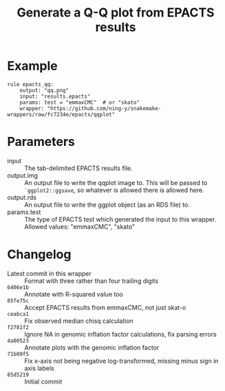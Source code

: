 #+TITLE: Generate a Q-Q plot from EPACTS results

* Example

#+begin_src
rule epacts_qq:
    output: "qq.png"
    input: "results.epacts"
    params: test = "emmaxCMC"  # or "skato"
    wrapper: "https://github.com/ning-y/snakemake-wrappers/raw/fc7234e/epacts/qqplot"
#+end_src

* Parameters

- input ::
  The tab-delimited EPACTS results file.
- output.img ::
  An output file to write the qqplot image to.
  This will be passed to ~`ggplot2::ggsave~, so whatever is allowed there is allowed here.
- output.rds ::
  An output file to write the ggplot object (as an RDS file) to.
- params.test ::
  The type of EPACTS test which generated the input to this wrapper.
  Allowed values: "emmaxCMC", "skato"

* Changelog

- Latest commit in this wrapper :: Format with three rather than four trailing digits
- ~6406e1b~ :: Annotate with R-squared value too
- ~85fe75c~ :: Accept EPACTS results from emmaxCMC, not just skat-o
- ~ceabca1~ :: Fix observed median chisq calculation
- ~f2781f2~ :: Ignore NA in genomic inflation factor calculations, fix parsing errors
- ~4a00523~ :: Annotate plots with the genomic inflation factor
- ~71b09f5~ :: Fix x-axis not being negative log-transformed, missing minus sign in axis labels
- ~85d5219~ :: Initial commit
